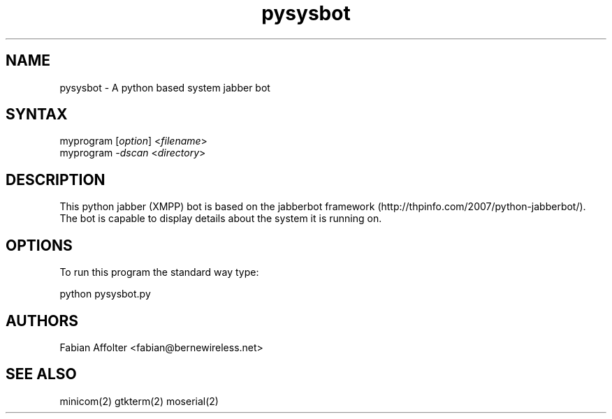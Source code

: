 .TH "pysysbot" "1" "0.0.1" "Fabian Affolter" "Jabber bot"
.SH "NAME"
.LP 
pysysbot \- A python based system jabber bot
.SH "SYNTAX"
.LP 
myprogram [\fIoption\fP] <\fIfilename\fP>
.br 
myprogram \fI\-dscan\fP <\fIdirectory\fP>
.SH "DESCRIPTION"
.LP 
This python jabber (XMPP) bot is based on the jabberbot framework (http://thpinfo.com/2007/python-jabberbot/).  The bot is capable to display details about the system it is running on. 
.SH "OPTIONS"
.LP 
To run this program the standard way type:
.LP 
python pysysbot.py
.SH "AUTHORS"
.LP 
Fabian Affolter <fabian@bernewireless.net>
.SH "SEE ALSO"
.LP 
minicom(2) gtkterm(2) moserial(2)
